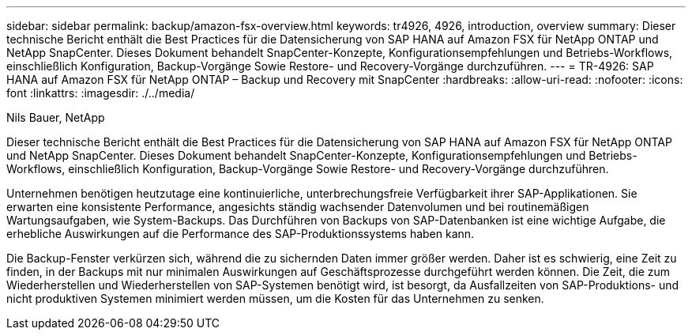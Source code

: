 ---
sidebar: sidebar 
permalink: backup/amazon-fsx-overview.html 
keywords: tr4926, 4926, introduction, overview 
summary: Dieser technische Bericht enthält die Best Practices für die Datensicherung von SAP HANA auf Amazon FSX für NetApp ONTAP und NetApp SnapCenter. Dieses Dokument behandelt SnapCenter-Konzepte, Konfigurationsempfehlungen und Betriebs-Workflows, einschließlich Konfiguration, Backup-Vorgänge Sowie Restore- und Recovery-Vorgänge durchzuführen. 
---
= TR-4926: SAP HANA auf Amazon FSX für NetApp ONTAP – Backup und Recovery mit SnapCenter
:hardbreaks:
:allow-uri-read: 
:nofooter: 
:icons: font
:linkattrs: 
:imagesdir: ./../media/


Nils Bauer, NetApp

Dieser technische Bericht enthält die Best Practices für die Datensicherung von SAP HANA auf Amazon FSX für NetApp ONTAP und NetApp SnapCenter. Dieses Dokument behandelt SnapCenter-Konzepte, Konfigurationsempfehlungen und Betriebs-Workflows, einschließlich Konfiguration, Backup-Vorgänge Sowie Restore- und Recovery-Vorgänge durchzuführen.

Unternehmen benötigen heutzutage eine kontinuierliche, unterbrechungsfreie Verfügbarkeit ihrer SAP-Applikationen. Sie erwarten eine konsistente Performance, angesichts ständig wachsender Datenvolumen und bei routinemäßigen Wartungsaufgaben, wie System-Backups. Das Durchführen von Backups von SAP-Datenbanken ist eine wichtige Aufgabe, die erhebliche Auswirkungen auf die Performance des SAP-Produktionssystems haben kann.

Die Backup-Fenster verkürzen sich, während die zu sichernden Daten immer größer werden. Daher ist es schwierig, eine Zeit zu finden, in der Backups mit nur minimalen Auswirkungen auf Geschäftsprozesse durchgeführt werden können. Die Zeit, die zum Wiederherstellen und Wiederherstellen von SAP-Systemen benötigt wird, ist besorgt, da Ausfallzeiten von SAP-Produktions- und nicht produktiven Systemen minimiert werden müssen, um die Kosten für das Unternehmen zu senken.
